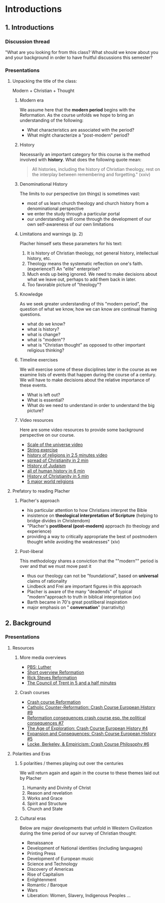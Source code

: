 * Introductions
  :PROPERTIES:
  :CUSTOM_ID: introductions
  :END:

** 1. Introductions
   :PROPERTIES:
   :CUSTOM_ID: 1-introductions
   :END:

*** Discussion thread
    :PROPERTIES:
    :CUSTOM_ID: discussion-thread
    :END:

"What are you looking for from this class? What should we know about you
and your background in order to have fruitful discussions this semester?

*** Presentations
    :PROPERTIES:
    :CUSTOM_ID: presentations
    :END:

**** Unpacking the title of the class:
     :PROPERTIES:
     :CUSTOM_ID: unpacking-the-title-of-the-class
     :END:

Modern + Christian + Thought

[[../img/Peanuts-2Bsnoopy-2Band-2Bsound-2Btheology-2Bflood.jpg]]

***** Modern era
      :PROPERTIES:
      :CUSTOM_ID: modern-era
      :END:

We assume here that the *modern period* begins with the Reformation. As
the course unfolds we hope to bring an understanding of the following:

- What characteristics are associated with the period?
- What might characterize a "post-modern" period?

***** History
      :PROPERTIES:
      :CUSTOM_ID: history
      :END:

Necessarily an important category for this course is the method involved
with *history*. What does the following quote mean:

#+BEGIN_QUOTE
  All histories, including the history of Christian theology, rest on
  the interplay between remembering and forgetting." (xxiv)
#+END_QUOTE

***** Denominational History
      :PROPERTIES:
      :CUSTOM_ID: denominational-history
      :END:

The limits to our perspective (on things) is sometimes vast:

- most of us learn church theology and church history from a
  denominational perspective
- we enter the study through a particular portal
- our understanding will come through the development of our own
  self-awareness of our own limitations

***** Limitations and warnings (p. 2)
      :PROPERTIES:
      :CUSTOM_ID: limitations-and-warnings-p-2
      :END:

Placher himself sets these parameters for his text:

1. It is history of Christian theology, not general history,
   intellectual history, etc.
2. Theology means the systematic reflection on one's faith.
   (experience?) An "elite" enterprise?
3. Much ends up being ignored. We need to make decisions about what we
   leave out, perhaps to add them back in later.
4. Too favorable picture of "theology"?

***** Knowledge
      :PROPERTIES:
      :CUSTOM_ID: knowledge
      :END:

As we seek greater understanding of this "modern period", the question
of what we know, how we can know are continual framing questions.

- what do we know?
- what is history?
- what is change?
- what is "modern"?
- what is "Christian thought" as opposed to other important religious
  thinking?

***** Timeline exercises
      :PROPERTIES:
      :CUSTOM_ID: timeline-exercises
      :END:

We will exercise some of these disciplines later in the course as we
examine lists of events that happen during the course of a century. We
will have to make decisions about the relative importance of these
events.

- What is left out?
- What is essential?
- What do we need to understand in order to understand the big picture?

***** Video resources
      :PROPERTIES:
      :CUSTOM_ID: video-resources
      :END:

Here are some video resources to provide some background perspective on
our course.

- [[https://www.htwins.net/scale2/][Scale of the universe video]]
- [[https://prezi.com/2ocnrs77kd6f/rope-yarn-history-of-the-world-update-2014/?present=1][String
  exercise]]
- [[https://youtu.be/AvFl6UBZLv4][history of religions in 2.5 minutes
  video]]
- [[https://youtu.be/BJ0dZhHccfU][spread of Christianity in 2 min]]
- [[https://youtu.be/2sOzmBAaCHA][History of Judaism]]
- [[https://youtu.be/n0I3ap335hM][all of human history in 6 min]]
- [[https://youtu.be/3e9ipBX2gR0][History of Christianity in 5 min]]
- [[https://youtu.be/m6dCxo7t_aE][5 major world religions]]

**** Prefatory to reading Placher
     :PROPERTIES:
     :CUSTOM_ID: prefatory-to-reading-placher
     :END:

***** Placher's approach
      :PROPERTIES:
      :CUSTOM_ID: plachers-approach
      :END:

- his particular attention to how Christians interpret the Bible
- insistence on *theological interpretation of Scripture* (helping to
  bridge divides in Christendom)
- "Placher's *postliberal (post-modern)* approach (to theology and
  experience)
- providing a way to critically appropriate the best of postmodern
  thought while avoiding the weaknesses" (xiv)

***** Post-liberal
      :PROPERTIES:
      :CUSTOM_ID: post-liberal
      :END:

This methodology shares a conviction that the ""modern"" period is over
and that we must move past it

- thus our theology can not be "foundational", based on *universal*
  claims of rationality
- Lindbeck and Frei are important figures in this approach
- Placher is aware of the many "deadends" of typical "modern"approach to
  truth in biblical interpretation (xv)
- Barth became in 70's great postliberal inspiration
- major emphasis on " *conversation*" (narrativity)

** 2. Background
   :PROPERTIES:
   :CUSTOM_ID: 2-background
   :END:

*** Presentations
    :PROPERTIES:
    :CUSTOM_ID: presentations-1
    :END:

**** Resources
     :PROPERTIES:
     :CUSTOM_ID: resources
     :END:

***** More media overviews
      :PROPERTIES:
      :CUSTOM_ID: more-media-overviews
      :END:

- [[https://youtu.be/fp77mcJKsIk][PBS: Luther]]
- [[https://youtu.be/IATyzSAjC1w][Short overview Reformation]]
- [[https://youtu.be/CXK9NNp1yk4][Rick Steves Reformation]]
- [[https://youtu.be/qwT35DULwLg][The Council of Trent in 5 and a half
  minutes]]

***** Crash courses
      :PROPERTIES:
      :CUSTOM_ID: crash-courses
      :END:

- [[https://youtu.be/0eO0pPrGi6o][Crash course Reformation]]
- [[https://youtu.be/xy_M4pDjafo][Catholic Counter-Reformation: Crash
  Course European History #9]]
- [[https://youtu.be/PbBDP1Elbbg][Reformation consequences crash course
  esp. the political consequences #7]]
- [[https://youtu.be/wOclF9eP5uM][The Age of Exploration: Crash Course
  European History #4]]
- [[https://youtu.be/AcphphFoijY][Expansion and Consequences: Crash
  Course European History #5]]
- [[https://youtu.be/5C-s4JrymKM][Locke, Berkeley, & Empiricism: Crash
  Course Philosophy #6]]

**** Polarities and Eras
     :PROPERTIES:
     :CUSTOM_ID: polarities-and-eras
     :END:

***** 5 polarities / themes playing out over the centuries
      :PROPERTIES:
      :CUSTOM_ID: 5-polarities--themes-playing-out-over-the-centuries
      :END:

We will return again and again in the course to these themes laid out by
Placher

1. Humanity and Divinity of Christ
2. Reason and revelation
3. Works and Grace
4. Spirit and Structure
5. Church and State

***** Cultural eras
      :PROPERTIES:
      :CUSTOM_ID: cultural-eras
      :END:

Below are major developments that unfold in Western Civilization during
the time period of our survey of Christian thought:

- Renaissance
- Development of National identities (including languages)
- Printing Press
- Development of European music
- Science and Technology
- Discovery of Americas
- Rise of Capitalism
- Enlightenment
- Romantic / Baroque
- Wars
- Liberation: Women, Slavery, Indigenous Peoples ...
